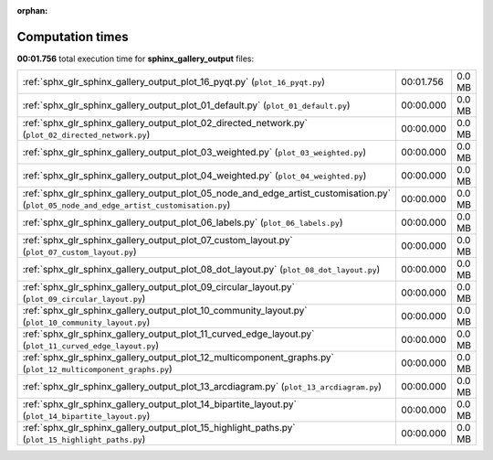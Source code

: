 
:orphan:

.. _sphx_glr_sphinx_gallery_output_sg_execution_times:

Computation times
=================
**00:01.756** total execution time for **sphinx_gallery_output** files:

+-----------------------------------------------------------------------------------------------------------------------------------------+-----------+--------+
| :ref:`sphx_glr_sphinx_gallery_output_plot_16_pyqt.py` (``plot_16_pyqt.py``)                                                             | 00:01.756 | 0.0 MB |
+-----------------------------------------------------------------------------------------------------------------------------------------+-----------+--------+
| :ref:`sphx_glr_sphinx_gallery_output_plot_01_default.py` (``plot_01_default.py``)                                                       | 00:00.000 | 0.0 MB |
+-----------------------------------------------------------------------------------------------------------------------------------------+-----------+--------+
| :ref:`sphx_glr_sphinx_gallery_output_plot_02_directed_network.py` (``plot_02_directed_network.py``)                                     | 00:00.000 | 0.0 MB |
+-----------------------------------------------------------------------------------------------------------------------------------------+-----------+--------+
| :ref:`sphx_glr_sphinx_gallery_output_plot_03_weighted.py` (``plot_03_weighted.py``)                                                     | 00:00.000 | 0.0 MB |
+-----------------------------------------------------------------------------------------------------------------------------------------+-----------+--------+
| :ref:`sphx_glr_sphinx_gallery_output_plot_04_weighted.py` (``plot_04_weighted.py``)                                                     | 00:00.000 | 0.0 MB |
+-----------------------------------------------------------------------------------------------------------------------------------------+-----------+--------+
| :ref:`sphx_glr_sphinx_gallery_output_plot_05_node_and_edge_artist_customisation.py` (``plot_05_node_and_edge_artist_customisation.py``) | 00:00.000 | 0.0 MB |
+-----------------------------------------------------------------------------------------------------------------------------------------+-----------+--------+
| :ref:`sphx_glr_sphinx_gallery_output_plot_06_labels.py` (``plot_06_labels.py``)                                                         | 00:00.000 | 0.0 MB |
+-----------------------------------------------------------------------------------------------------------------------------------------+-----------+--------+
| :ref:`sphx_glr_sphinx_gallery_output_plot_07_custom_layout.py` (``plot_07_custom_layout.py``)                                           | 00:00.000 | 0.0 MB |
+-----------------------------------------------------------------------------------------------------------------------------------------+-----------+--------+
| :ref:`sphx_glr_sphinx_gallery_output_plot_08_dot_layout.py` (``plot_08_dot_layout.py``)                                                 | 00:00.000 | 0.0 MB |
+-----------------------------------------------------------------------------------------------------------------------------------------+-----------+--------+
| :ref:`sphx_glr_sphinx_gallery_output_plot_09_circular_layout.py` (``plot_09_circular_layout.py``)                                       | 00:00.000 | 0.0 MB |
+-----------------------------------------------------------------------------------------------------------------------------------------+-----------+--------+
| :ref:`sphx_glr_sphinx_gallery_output_plot_10_community_layout.py` (``plot_10_community_layout.py``)                                     | 00:00.000 | 0.0 MB |
+-----------------------------------------------------------------------------------------------------------------------------------------+-----------+--------+
| :ref:`sphx_glr_sphinx_gallery_output_plot_11_curved_edge_layout.py` (``plot_11_curved_edge_layout.py``)                                 | 00:00.000 | 0.0 MB |
+-----------------------------------------------------------------------------------------------------------------------------------------+-----------+--------+
| :ref:`sphx_glr_sphinx_gallery_output_plot_12_multicomponent_graphs.py` (``plot_12_multicomponent_graphs.py``)                           | 00:00.000 | 0.0 MB |
+-----------------------------------------------------------------------------------------------------------------------------------------+-----------+--------+
| :ref:`sphx_glr_sphinx_gallery_output_plot_13_arcdiagram.py` (``plot_13_arcdiagram.py``)                                                 | 00:00.000 | 0.0 MB |
+-----------------------------------------------------------------------------------------------------------------------------------------+-----------+--------+
| :ref:`sphx_glr_sphinx_gallery_output_plot_14_bipartite_layout.py` (``plot_14_bipartite_layout.py``)                                     | 00:00.000 | 0.0 MB |
+-----------------------------------------------------------------------------------------------------------------------------------------+-----------+--------+
| :ref:`sphx_glr_sphinx_gallery_output_plot_15_highlight_paths.py` (``plot_15_highlight_paths.py``)                                       | 00:00.000 | 0.0 MB |
+-----------------------------------------------------------------------------------------------------------------------------------------+-----------+--------+
